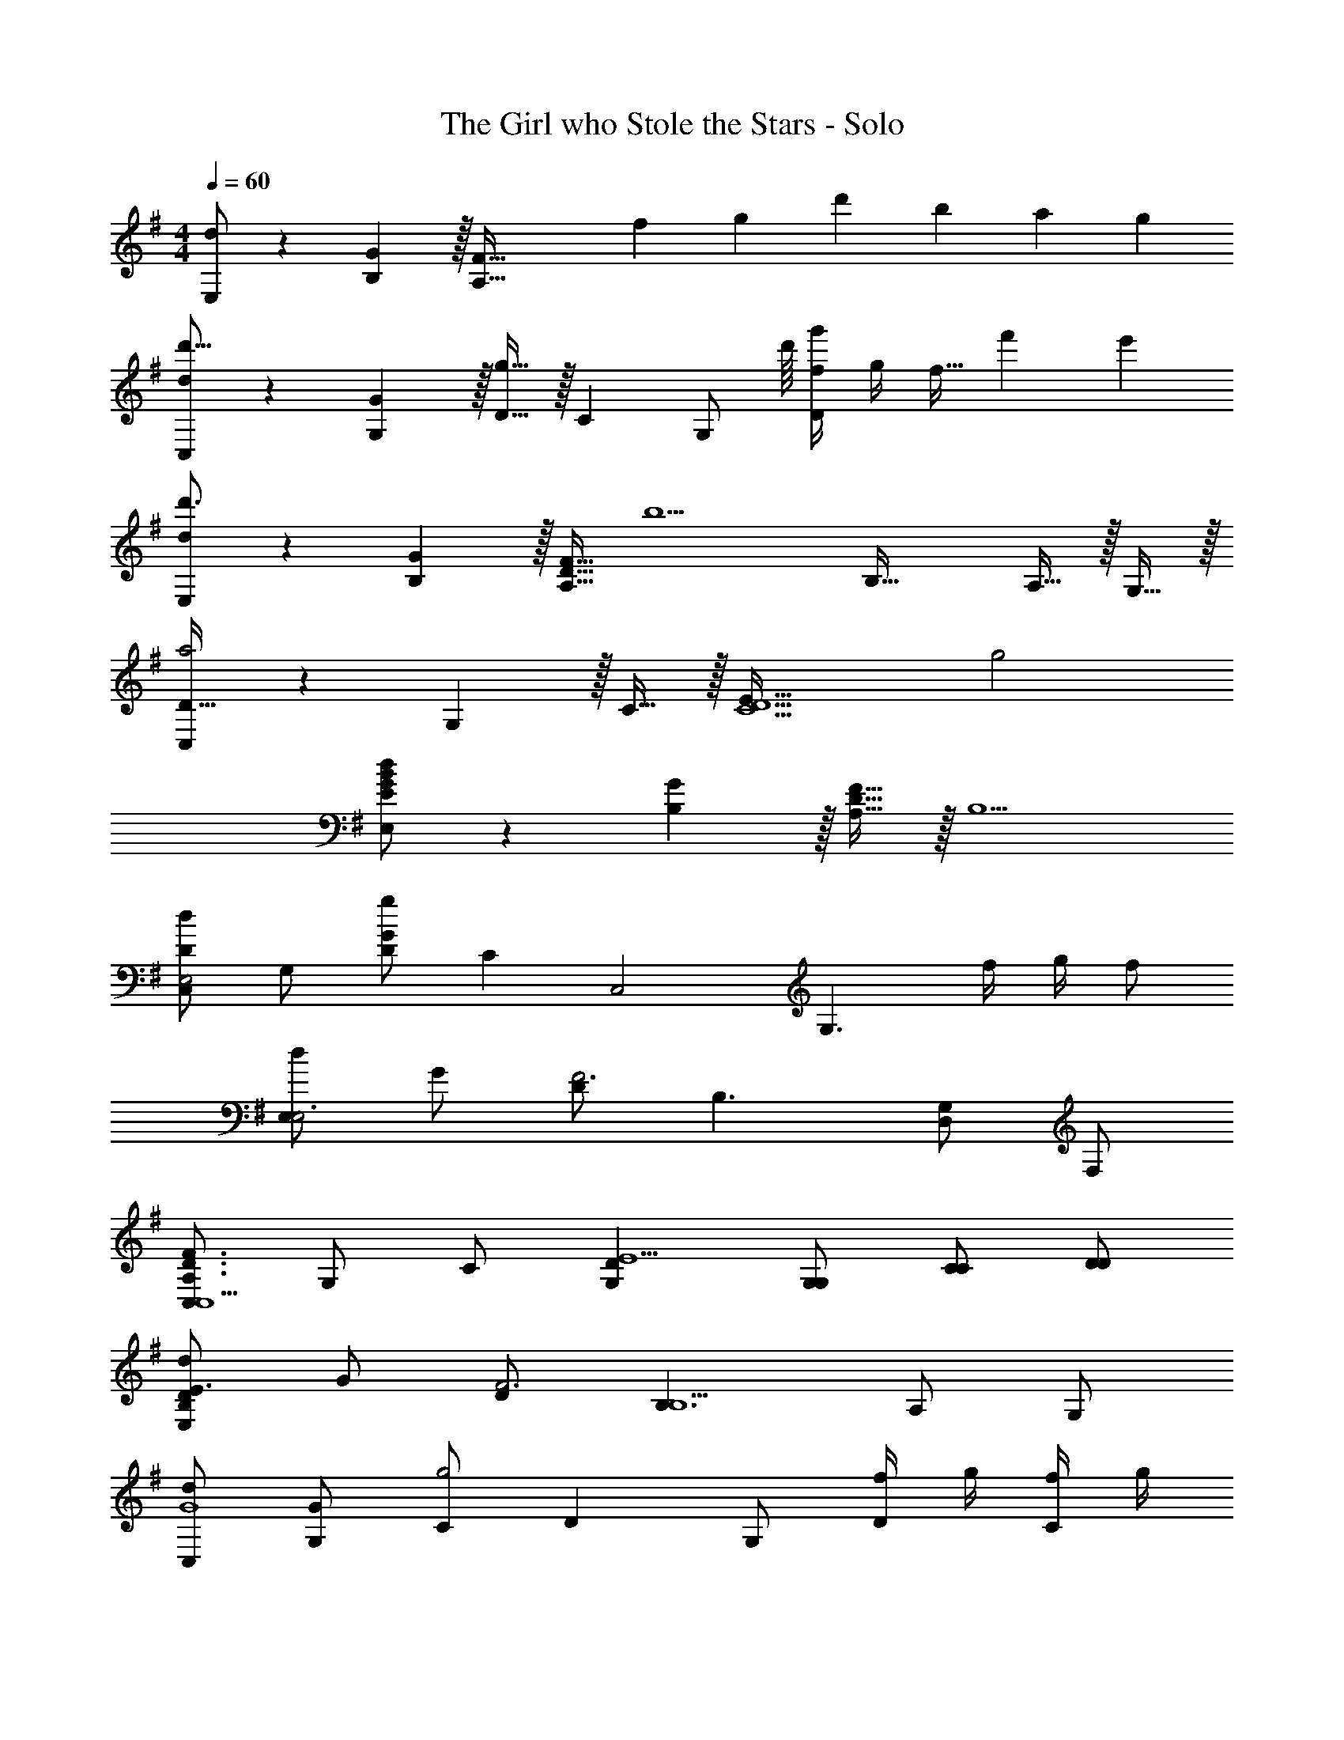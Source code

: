 X: 1
T: The Girl who Stole the Stars - Solo
Z: by BaaanTheGhost
L: 1/4
M: 4/4
Q: 1/4=60
Z: by BaaanTheGhost
K: G
[d/E,/] z/28 [G13/28B,13/28] z/32 [z31/32F95/32A,95/32] f/6 g/6 d'/6 b7/6 a/6 g/6 
[d/C,/d'47/16] z/28 [G13/28G,13/28] z/32 [D15/32g63/32] z/32 C [z13/32G,/] d'/16 [f/4g'2/3D] g/4 [z/6f15/32] f'/6 e'/6 
[d/E,/d'3/] z/28 [G13/28B,13/28] z/32 [A,15/32D15/32F95/32] [z/32b5/] B,47/32 A,15/32 z/32 G,15/32 z/32 
[C,/D49/32a2] z/28 G,13/28 z/32 C15/32 z/32 [z15/32E79/32C5/D5/] g2 
[E/G/B/d/E,/] z/28 [G13/28B,13/28] z/32 [A,15/32D15/32F95/32] z/32 [z79/32B,5/] 
[C,/DdE,2] G,/ [D/Gg] [z/C] [z/C,2] [z/G,3/] f/4 g/4 f/ 
[d/E,E,3] G/ [D/F3] B,3/ [G,/D,] F,/ 
[C,/A,3/D3/F3/C,5/] G,/ C/ [G,DE5/] [G,/G,/] [C/C/] [D/D/] 
[d/E,B,DE3/] G/ [D/F3] [B,3/B,5/] A,/ G,/ 
[d/C,/G4] [G/G,/] [C/g2] D G,/ [f/4D/] g/4 [f/4C/] g/4 
[B/E,E4] G/ F/ B, A,/ B,/ D/ 
[C,/F3/C4C,4] G,/ C/ [G,/D/E2] C/ G,/ C/ [F/D/] 
[A,,/G2d2A,,4] E,/ B,/ C/ [Dd'49/32D49/32F2] [z/G,] [c'/4C/4] [b/4B,/4] 
[=F,,/=f19/10=F,19/10G2d2F,,3] C,/ G,/ A,/ [CG,A2a2] [A,A,G,,] 
[G/B/E,b4B,6E,,7] E/ [G/B/E,] E/ [G/B/E,] E/ [G/B/e/E,] [E/^f/] 
[g/4G/B/E,] f/4 [E/e/] [G/B/E,g2] E/ [G/B/E,] E/ [G/B/f/B,,B,,] [E/d/] 
[A,,/G2d'7/A,,4] E,/ B,/ C/ [DD49/32F2] [z/G,] [c'/4C/4] [b/4B,/4] 
[F,,/=f19/10F,19/10G2F,,3] C,/ G,/ A,/ [CA,A2a2] [A,CG,,] 
[G/B/E,b4B,4E,,7] E/ [G/B/E,] E/ [G/B/E,] E/ [G/B/E,] [^f/4E/] g/4 
[G/B/E,e2] E/ [G/B/E,] E/ [G/B/E,gG,] E/ [G/B/B,,aA,B,,] E/ 
[A,,/b3/B,3/A,,3/] E,/ B,/ [A,D3/a3/A,5/B,,5/] ^F,/ [Dd'] 
[A,,/b3/B,3/A,,3/] E,/ B,/ [A,D3/a3/A,5/B,,5/] F,/ [A,D,f] 
[A,,/b3/B,3/A,,3/] E,/ B,/ [A,/A,D3/a3/B,,5/] [z/F,] F,/ [Dd'A,] 
[E/E,,4E,4e'8B,8E,,8] B,/ E/ B,/ F/ B,/ A/ F/ 
[z/E,,2E,2] B,/ E/ A/ [z/12E2E,,2E,2] [z7/96^G23/12] [z19/288B59/32] e16/9 
[d/E,/] z/28 [=G13/28B,13/28] z/32 [z31/32F95/32A,95/32] f/6 g/6 d'/6 b7/6 a/6 g/6 
[d/C,/d'47/16] z/28 [G13/28G,13/28] z/32 [D15/32g63/32] z/32 C [z13/32G,/] d'/16 [f/4g'2/3D] g/4 [z/6f15/32] f'/6 e'/6 
[d/E,/d'3/] z/28 [G13/28B,13/28] z/32 [A,15/32D15/32F95/32] [z/32b5/] B,47/32 A,15/32 z/32 G,15/32 z/32 
[C,/D49/32a2] z/28 G,13/28 z/32 C15/32 z/32 [z15/32E79/32C5/D5/] g2 
[E/G/B/d/E,/] z/28 [G13/28B,13/28] z/32 [A,15/32D15/32F95/32] z/32 [z79/32B,5/] 
[C,/DdE,2] G,/ [D/Gg] [z/C] [z/C,2] [z/G,3/] f/4 g/4 f/ 
[d/E,E,3] G/ [D/F3] B,3/ [G,/D,] F,/ 
[C,/A,3/D3/F3/C,5/] G,/ C/ [G,DE5/] [G,/G,/] [C/C/] [D/D/] 
[d/E,B,DE3/] G/ [D/F3] [B,3/B,5/] A,/ G,/ 
[d/C,/G4] [G/G,/] [C/g2] D G,/ [f/4D/] g/4 [f/4C/] g/4 
[B/E,E4] G/ F/ B, A,/ B,/ D/ 
[C,/F3/C4C,4] G,/ C/ [G,/D/E2] C/ G,/ C/ [F/D/] 
[A,,/G2d2A,,4] E,/ B,/ C/ [Dd'49/32D49/32F2] [z/G,] [c'/4C/4] [b/4B,/4] 
[F,,/=f19/10=F,19/10G2d2F,,3] C,/ G,/ A,/ [CG,A2a2] [A,A,G,,] 
[G/B/E,b4B,6E,,7] E/ [G/B/E,] E/ [G/B/E,] E/ [G/B/e/E,] [E/^f/] 
[g/4G/B/E,] f/4 [E/e/] [G/B/E,g2] E/ [G/B/E,] E/ [G/B/f/B,,B,,] [E/d/] 
[A,,/G2d'7/A,,4] E,/ B,/ C/ [DD49/32F2] [z/G,] [c'/4C/4] [b/4B,/4] 
[F,,/=f19/10F,19/10G2F,,3] C,/ G,/ A,/ [CA,A2a2] [A,CG,,] 
[G/B/E,b4B,4E,,7] E/ [G/B/E,] E/ [G/B/E,] E/ [G/B/E,] [^f/4E/] g/4 
[G/B/E,e2] E/ [G/B/E,] E/ [G/B/E,gG,] E/ [G/B/B,,aA,B,,] E/ 
[A,,/b3/B,3/A,,3/] E,/ B,/ [A,D3/a3/A,5/B,,5/] ^F,/ [Dd'] 
[A,,/b3/B,3/A,,3/] E,/ B,/ [A,D3/a3/A,5/B,,5/] F,/ [A,D,f] 
[A,,/b3/B,3/A,,3/] E,/ B,/ [A,/A,D3/a3/B,,5/] [z/F,] F,/ [Dd'A,] 
[E/E,,4E,4e'8B,8E,,8] B,/ E/ B,/ F/ B,/ A/ F/ 
[z/E,,2E,2] B,/ E/ A/ [z/12E2E,,2E,2] [z7/96^G23/12] [z19/288B59/32] e16/9 
